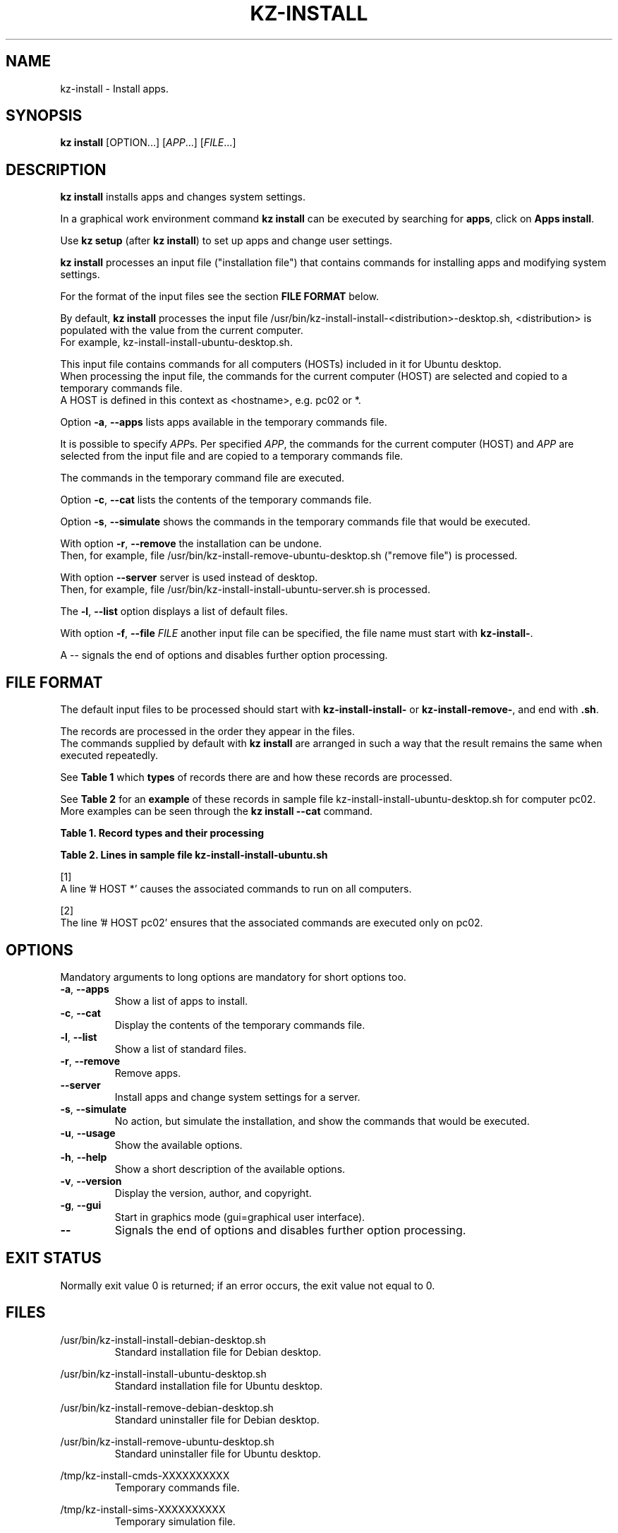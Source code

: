 .\"############################################################################
.\"# Man page for kz-install.
.\"#
.\"# Written Karel Zimmer <info@karelzimmer.nl>, CC0 1.0 Universal
.\"# <https://creativecommons.org/publicdomain/zero/1.0>, 2023.
.\"############################################################################
.\"
.TH "KZ-INSTALL" "1" "2009-2023" "kz 365" "Kz Manual"
.\"
.\"
.SH NAME
kz-install \- Install apps.
.\"
.\"
.SH SYNOPSIS
.B kz install
[OPTION...] [\fIAPP\fR...] [\fIFILE\fR...]
.\"
.\"
.SH DESCRIPTION
\fBkz install\fR installs apps and changes system settings.
.sp
In a graphical work environment command \fBkz install\fR can be executed by
searching for \fBapps\fR, click on \fBApps install\fR.
.sp
Use \fBkz setup\fR (after \fBkz install\fR) to set up apps and change user
settings.
.sp
\fBkz install\fR processes an input file ("installation file") that contains
commands for installing apps and modifying system settings.
.sp
For the format of the input files see the section \fBFILE FORMAT\fR below.
.sp
By default, \fBkz install\fR processes the input file
/usr/bin/kz-install-install-<distribution>-desktop.sh, <distribution> is
populated with the value from the current computer.
.br
For example, kz-install-install-ubuntu-desktop.sh.
.sp
This input file contains commands for all computers (HOSTs) included in it for
Ubuntu desktop.
.br
When processing the input file, the commands for the current computer (HOST)
are selected and copied to a temporary commands file.
.br
A HOST is defined in this context as <hostname>, e.g. pc02 or *.
.sp
Option \fB-a\fR, \fB--apps\fR lists apps available in the temporary commands
file.
.sp
It is possible to specify \fIAPP\fRs. Per specified \fIAPP\fR, the commands for
the current computer (HOST) and \fIAPP\fR are selected from the input file and
are copied to a temporary commands file.
.sp
The commands in the temporary command file are executed.
.sp
Option \fB-c\fR, \fB--cat\fR lists the contents of the temporary commands file.
.sp
Option \fB-s\fR, \fB--simulate\fR shows the commands in the temporary commands
file that would be executed.
.sp
With option \fB-r\fR, \fB--remove\fR the installation can be undone.
.br
Then, for example, file /usr/bin/kz-install-remove-ubuntu-desktop.sh
("remove file") is processed.
.sp
With option \fB--server\fR server is used instead of desktop.
.br
Then, for example, file /usr/bin/kz-install-install-ubuntu-server.sh is
processed.
.sp
The \fB-l\fR, \fB--list\fR option displays a list of default files.
.sp
With option \fB-f\fR, \fB--file\fR \fIFILE\fR another input file can be
specified, the file name must start with \fBkz-install-\fR.
.sp
A -- signals the end of options and disables further option processing.
.\"
.\"
.SH FILE FORMAT
The default input files to be processed should start with
\fBkz-install-install-\fR or \fBkz-install-remove-\fR, and end with \fB.sh\fR.
.sp
The records are processed in the order they appear in the files.
.br
The commands supplied by default with \fBkz install\fR are arranged in such a
way that the result remains the same when executed repeatedly.
.sp
See \fBTable 1\fR which \fBtypes\fR of records there are and how these records
are processed.
.sp
See \fBTable 2\fR for an \fBexample\fR of these records in sample file
kz-install-install-ubuntu-desktop.sh for computer pc02.
More examples can be seen through the \fBkz install --cat\fR command.
.sp
.sp
.br
.B Table 1. Record types and their processing
.TS
allbox tab(:);
lb | lb.
T{
Record type
T}:T{
Description
T}
.T&
l | l.
T{
# APP <appname>
T}:T{
Contains the APP <appname>.
T}
T{
# HOST <hostname> ...
T}:T{
Name of the computer (<hostname>) where the command applies, or * for any
computer.
T}
T{
T}:T{
Will be skipped (is empty).
T}
T{
#...
T}:T{
Will be skipped (is a comment).
T}
T{
Command
T}:T{
Command to install APP <appname>.
T}
.TE
.sp
.sp
.br
.B Table 2. Lines in sample file kz-install-install-ubuntu.sh
.TS
box tab(:);
lb | lb.
T{
Record type
T}:T{
Description
T}
.T&
- | -
l | l.
T{
#  APP gnome-gmail
T}:T{
Name of the APP.
T}
T{
# HOST *
T}:T{
Install on any computer, see [1].
T}
T{
sudo apt-get install --yes gnome-gmail
T}:T{
Install command.
T}
T{
T}:T{
Empty line.
T}
T{
#  APP gast
T}:T{
Name of the APP.
T}
T{
# HOST pc02
T}:T{
Only install on pc02, see [2].
T}
T{
sudo useradd --create-home ... gast
T}:T{
Install command.
T}
.TE
.sp
.sp
[1]
.br
A line '# HOST *' causes the associated commands to run on all computers.
.sp
[2]
.br
The line '# HOST pc02' ensures that the associated commands are executed only
on pc02.
.\"
.\"
.sp
.SH OPTIONS
Mandatory arguments to long options are mandatory for short options too.
.TP
\fB-a\fR, \fB--apps\fR
Show a list of apps to install.
.TP
\fB-c\fR, \fB--cat\fR
Display the contents of the temporary commands file.
.TP
\fB-l\fR, \fB--list\fR
Show a list of standard files.
.TP
\fB-r\fR, \fB--remove\fR
Remove apps.
.TP
\fB--server\fR
Install apps and change system settings for a server.
.TP
\fB-s\fR, \fB--simulate\fR
No action, but simulate the installation, and show the commands that would be
executed.
.TP
\fB-u\fR, \fB--usage\fR
Show the available options.
.TP
\fB-h\fR, \fB--help\fR
Show a short description of the available options.
.TP
\fB-v\fR, \fB--version\fR
Display the version, author, and copyright.
.TP
\fB-g\fR, \fB--gui\fR
Start in graphics mode (gui=graphical user interface).
.TP
\fB--\fR
Signals the end of options and disables further option processing.
.\"
.\"
.SH EXIT STATUS
Normally exit value 0 is returned; if an error occurs, the exit value not equal
to 0.
.\"
.\"
.SH FILES
/usr/bin/kz-install-install-debian-desktop.sh
.RS
Standard installation file for Debian desktop.
.RE
.sp
/usr/bin/kz-install-install-ubuntu-desktop.sh
.RS
Standard installation file for Ubuntu desktop.
.RE
.sp
/usr/bin/kz-install-remove-debian-desktop.sh
.RS
Standard uninstaller file for Debian desktop.
.RE
.sp
/usr/bin/kz-install-remove-ubuntu-desktop.sh
.RS
Standard uninstaller file for Ubuntu desktop.
.RE
.sp
/tmp/kz-install-cmds-XXXXXXXXXX
.RS
Temporary commands file.
.RE
.sp
/tmp/kz-install-sims-XXXXXXXXXX
.RS
Temporary simulation file.
.RE
.sp
~/Setup/Apps
.RS
List of installed apps. For control. Created by kz-backup.
.RE
.\"
.\"
.SH NOTES
.IP " 1." 4
Checklist install
.RS 4
https://karelzimmer.nl/html/en/linux.html#documents
.RE
.IP " 2." 4
Home / Documents / Apps
.RS 4
The Apps file contains names of previously installed packages. This file can be
used to check the installation for completeness.
.RE
.IP " 3." 4
IaC and Day 1 Operations
.RS 4
\fBkz install\fR is mainly used for \fBIaC\fR and \fBDay 1 Operations\fR. See
\fBkz\fR(1) for an explanation.
.RE
.\"
.\"
.SH EXAMPLES
.sp
\fBkz install\fR
.RS
Install everything in the default installation files.
.br
Starter \fBApps\fR is also available for this in a graphical work environment.
.RE
.sp
\fBkz install google-chrome\fR
.RS
Install Google Chrome.
.RE
.sp
\fBkz install --remove google-chrome\fR
.RS
Remove Google Chrome.
.RE
.sp
\fBkz install --cat google-chrome\fR
.RS
Show installation commands for Google Chrome.
.RE
.sp
\fBkz install --cat --remove google-chrome\fR
.RS
Show remove commands for Google Chrome.
.RE
.\"
.\"
.SH AUTHOR
Written by Karel Zimmer <info@karelzimmer.nl>, CC0 1.0 Universal
<https://creativecommons.org/publicdomain/zero/1.0>, 2009-2023.
.\"
.\"
.SH SEE ALSO
\fBkz\fR(1),
\fBkz_common.sh\fR(1),
\fBkz-menu\fR(1),
\fBkz-setup\fR(1),
\fBkz-update\fR(1),
\fBhttps://karelzimmer.nl\fR
.\"
.\"
.SH KZ
Part of the \fBkz\fR(1) package, named after its creator Karel Zimmer.
.\"
.\"
.SH AVAILABILITY
Command \fBkz install\fR is part of the \fBkz\fR package and is available on
Karel Zimmer's website
.br
<https://karelzimmer.nl/html/en/linux.html#scripts>.
